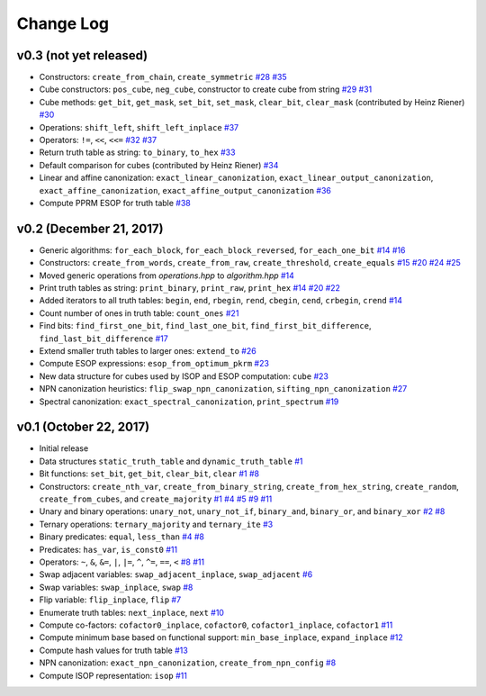 Change Log
==========

v0.3 (not yet released)
-----------------------

* Constructors: ``create_from_chain``, ``create_symmetric``
  `#28 <https://github.com/msoeken/kitty/pull/28>`_
  `#35 <https://github.com/msoeken/kitty/pull/35>`_

* Cube constructors: ``pos_cube``, ``neg_cube``, constructor to create cube from string
  `#29 <https://github.com/msoeken/kitty/pull/29>`_
  `#31 <https://github.com/msoeken/kitty/pull/31>`_

* Cube methods: ``get_bit``, ``get_mask``, ``set_bit``, ``set_mask``, ``clear_bit``, ``clear_mask`` (contributed by Heinz Riener)
  `#30 <https://github.com/msoeken/kitty/pull/30>`_

* Operations: ``shift_left``, ``shift_left_inplace``
  `#37 <https://github.com/msoeken/kitty/pull/37>`_

* Operators: ``!=``, ``<<``, ``<<=``
  `#32 <https://github.com/msoeken/kitty/pull/32>`_
  `#37 <https://github.com/msoeken/kitty/pull/37>`_

* Return truth table as string: ``to_binary``, ``to_hex``
  `#33 <https://github.com/msoeken/kitty/pull/33>`_

* Default comparison for cubes (contributed by Heinz Riener)
  `#34 <https://github.com/msoeken/kitty/pull/34>`_

* Linear and affine canonization: ``exact_linear_canonization``, ``exact_linear_output_canonization``, ``exact_affine_canonization``, ``exact_affine_output_canonization``
  `#36 <https://github.com/msoeken/kitty/pull/36>`_

* Compute PPRM ESOP for truth table
  `#38 <https://github.com/msoeken/kitty/pull/38>`_

v0.2 (December 21, 2017)
------------------------

* Generic algorithms: ``for_each_block``, ``for_each_block_reversed``, ``for_each_one_bit``
  `#14 <https://github.com/msoeken/kitty/pull/14>`_
  `#16 <https://github.com/msoeken/kitty/pull/16>`_

* Constructors: ``create_from_words``, ``create_from_raw``, ``create_threshold``, ``create_equals``
  `#15 <https://github.com/msoeken/kitty/pull/15>`_
  `#20 <https://github.com/msoeken/kitty/pull/20>`_
  `#24 <https://github.com/msoeken/kitty/pull/24>`_
  `#25 <https://github.com/msoeken/kitty/pull/25>`_

* Moved generic operations from `operations.hpp` to `algorithm.hpp`
  `#14 <https://github.com/msoeken/kitty/pull/14>`_

* Print truth tables as string: ``print_binary``, ``print_raw``, ``print_hex``
  `#14 <https://github.com/msoeken/kitty/pull/14>`_
  `#20 <https://github.com/msoeken/kitty/pull/20>`_
  `#22 <https://github.com/msoeken/kitty/pull/22>`_

* Added iterators to all truth tables: ``begin``, ``end``, ``rbegin``, ``rend``, ``cbegin``, ``cend``, ``crbegin``, ``crend``
  `#14 <https://github.com/msoeken/kitty/pull/14>`_

* Count number of ones in truth table: ``count_ones``
  `#21 <https://github.com/msoeken/kitty/pull/21>`_

* Find bits: ``find_first_one_bit``, ``find_last_one_bit``, ``find_first_bit_difference``, ``find_last_bit_difference``
  `#17 <https://github.com/msoeken/kitty/pull/17>`_

* Extend smaller truth tables to larger ones: ``extend_to``
  `#26 <https://github.com/msoeken/kitty/pull/26>`_

* Compute ESOP expressions: ``esop_from_optimum_pkrm``
  `#23 <https://github.com/msoeken/kitty/pull/23>`_

* New data structure for cubes used by ISOP and ESOP computation: ``cube``
  `#23 <https://github.com/msoeken/kitty/pull/23>`_

* NPN canonization heuristics: ``flip_swap_npn_canonization``, ``sifting_npn_canonization``
  `#27 <https://github.com/msoeken/kitty/pull/27>`_

* Spectral canonization: ``exact_spectral_canonization``, ``print_spectrum``
  `#19 <https://github.com/msoeken/kitty/pull/19>`_

v0.1 (October 22, 2017)
-----------------------

* Initial release
* Data structures ``static_truth_table`` and ``dynamic_truth_table``
  `#1 <https://github.com/msoeken/kitty/pull/1>`_

* Bit functions: ``set_bit``, ``get_bit``, ``clear_bit``, ``clear``
  `#1 <https://github.com/msoeken/kitty/pull/1>`_
  `#8 <https://github.com/msoeken/kitty/pull/8>`_

* Constructors: ``create_nth_var``, ``create_from_binary_string``, ``create_from_hex_string``, ``create_random``, ``create_from_cubes``, and ``create_majority``
  `#1 <https://github.com/msoeken/kitty/pull/1>`_
  `#4 <https://github.com/msoeken/kitty/pull/4>`_
  `#5 <https://github.com/msoeken/kitty/pull/5>`_
  `#9 <https://github.com/msoeken/kitty/pull/9>`_
  `#11 <https://github.com/msoeken/kitty/pull/11>`_

* Unary and binary operations: ``unary_not``, ``unary_not_if``, ``binary_and``, ``binary_or``, and ``binary_xor``
  `#2 <https://github.com/msoeken/kitty/pull/2>`_
  `#8 <https://github.com/msoeken/kitty/pull/8>`_

* Ternary operations: ``ternary_majority`` and ``ternary_ite``
  `#3 <https://github.com/msoeken/kitty/pull/3>`_

* Binary predicates: ``equal``, ``less_than``
  `#4 <https://github.com/msoeken/kitty/pull/4>`_
  `#8 <https://github.com/msoeken/kitty/pull/8>`_

* Predicates: ``has_var``, ``is_const0``
  `#11 <https://github.com/msoeken/kitty/pull/11>`_

* Operators: ``~``, ``&``, ``&=``, ``|``, ``|=``, ``^``, ``^=``, ``==``, ``<``
  `#8 <https://github.com/msoeken/kitty/pull/8>`_
  `#11 <https://github.com/msoeken/kitty/pull/11>`_

* Swap adjacent variables: ``swap_adjacent_inplace``, ``swap_adjacent``
  `#6 <https://github.com/msoeken/kitty/pull/6>`_

* Swap variables: ``swap_inplace``, ``swap``
  `#8 <https://github.com/msoeken/kitty/pull/8>`_

* Flip variable: ``flip_inplace``, ``flip``
  `#7 <https://github.com/msoeken/kitty/pull/7>`_

* Enumerate truth tables: ``next_inplace``, ``next``
  `#10 <https://github.com/msoeken/kitty/pull/10>`_

* Compute co-factors: ``cofactor0_inplace``, ``cofactor0``, ``cofactor1_inplace``, ``cofactor1``
  `#11 <https://github.com/msoeken/kitty/pull/11>`_

* Compute minimum base based on functional support: ``min_base_inplace``, ``expand_inplace``
  `#12 <https://github.com/msoeken/kitty/pull/12>`_

* Compute hash values for truth table
  `#13 <https://github.com/msoeken/kitty/pull/13>`_

* NPN canonization: ``exact_npn_canonization``, ``create_from_npn_config``
  `#8 <https://github.com/msoeken/kitty/pull/8>`_

* Compute ISOP representation: ``isop``
  `#11 <https://github.com/msoeken/kitty/pull/11>`_
